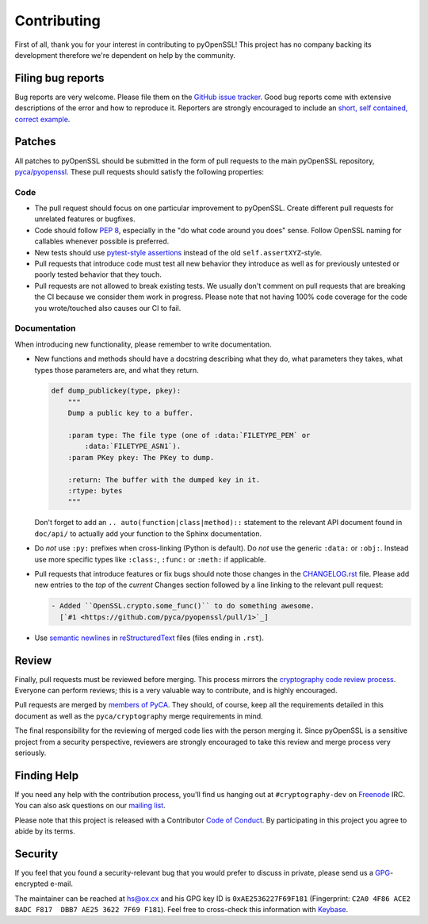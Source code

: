 Contributing
============

First of all, thank you for your interest in contributing to pyOpenSSL!
This project has no company backing its development therefore we're dependent on help by the community.


Filing bug reports
------------------

Bug reports are very welcome.
Please file them on the `GitHub issue tracker`_.
Good bug reports come with extensive descriptions of the error and how to reproduce it.
Reporters are strongly encouraged to include an `short, self contained, correct example <http://www.sscce.org/>`_.


Patches
-------

All patches to pyOpenSSL should be submitted in the form of pull requests to the main pyOpenSSL repository, `pyca/pyopenssl`_.
These pull requests should satisfy the following properties:


Code
^^^^

- The pull request should focus on one particular improvement to pyOpenSSL.
  Create different pull requests for unrelated features or bugfixes.
- Code should follow `PEP 8`_, especially in the "do what code around you does" sense.
  Follow OpenSSL naming for callables whenever possible is preferred.
- New tests should use `pytest-style assertions`_ instead of the old ``self.assertXYZ``-style.
- Pull requests that introduce code must test all new behavior they introduce as well as for previously untested or poorly tested behavior that they touch.
- Pull requests are not allowed to break existing tests.
  We usually don't comment on pull requests that are breaking the CI because we consider them work in progress.
  Please note that not having 100% code coverage for the code you wrote/touched also causes our CI to fail.


Documentation
^^^^^^^^^^^^^

When introducing new functionality, please remember to write documentation.

- New functions and methods should have a docstring describing what they do, what parameters they takes, what types those parameters are, and what they return.

  .. code-block:: python

     def dump_publickey(type, pkey):
         """
         Dump a public key to a buffer.

         :param type: The file type (one of :data:`FILETYPE_PEM` or
             :data:`FILETYPE_ASN1`).
         :param PKey pkey: The PKey to dump.

         :return: The buffer with the dumped key in it.
         :rtype: bytes
         """


  Don't forget to add an ``.. auto(function|class|method)::`` statement to the relevant API document found in ``doc/api/`` to actually add your function to the Sphinx documentation.
- Do *not* use ``:py:`` prefixes when cross-linking (Python is default).
  Do *not* use the generic ``:data:`` or ``:obj:``.
  Instead use more specific types like ``:class:``, ``:func:`` or ``:meth:`` if applicable.
- Pull requests that introduce features or fix bugs should note those changes in the CHANGELOG.rst_ file.
  Please add new entries to the *top* of the *current* Changes section followed by a line linking to the relevant pull request:

  .. code-block:: rst

     - Added ``OpenSSL.crypto.some_func()`` to do something awesome.
       [`#1 <https://github.com/pyca/pyopenssl/pull/1>`_]


- Use `semantic newlines`_ in reStructuredText_ files (files ending in ``.rst``).


Review
------

Finally, pull requests must be reviewed before merging.
This process mirrors the `cryptography code review process`_.
Everyone can perform reviews; this is a very valuable way to contribute, and is highly encouraged.

Pull requests are merged by `members of PyCA`_.
They should, of course, keep all the requirements detailed in this document as well as the ``pyca/cryptography`` merge requirements in mind.

The final responsibility for the reviewing of merged code lies with the person merging it.
Since pyOpenSSL is a sensitive project from a security perspective, reviewers are strongly encouraged to take this review and merge process very seriously.


Finding Help
------------

If you need any help with the contribution process, you'll find us hanging out at ``#cryptography-dev`` on Freenode_ IRC.
You can also ask questions on our `mailing list`_.

Please note that this project is released with a Contributor `Code of Conduct`_.
By participating in this project you agree to abide by its terms.


Security
--------

If you feel that you found a security-relevant bug that you would prefer to discuss in private, please send us a GPG_-encrypted e-mail.

The maintainer can be reached at hs@ox.cx and his GPG key ID is ``0xAE2536227F69F181`` (Fingerprint: ``C2A0 4F86 ACE2 8ADC F817  DBB7 AE25 3622 7F69 F181``).
Feel free to cross-check this information with Keybase_.


.. _GitHub issue tracker: https://github.com/pyca/pyopenssl/issues
.. _GPG: https://en.wikipedia.org/wiki/GNU_Privacy_Guard
.. _Keybase: https://keybase.io/hynek
.. _pyca/pyopenssl: https://github.com/pyca/pyopenssl
.. _PEP 8: https://www.python.org/dev/peps/pep-0008/
.. _pytest-style assertions: http://docs.pytest.org/en/latest/assert.html
.. _cryptography code review process: https://cryptography.io/en/latest/development/reviewing-patches/
.. _freenode: https://freenode.net
.. _mailing list: https://mail.python.org/mailman/listinfo/cryptography-dev
.. _members of PyCA: https://github.com/orgs/pyca/people
.. _semantic newlines: http://rhodesmill.org/brandon/2012/one-sentence-per-line/
.. _reStructuredText: http://sphinx-doc.org/rest.html
.. _CHANGELOG.rst: https://github.com/pyca/pyopenssl/blob/master/CHANGELOG.rst
.. _`Code of Conduct`: https://github.com/pyca/pyopenssl/blob/master/CODE_OF_CONDUCT.rst

